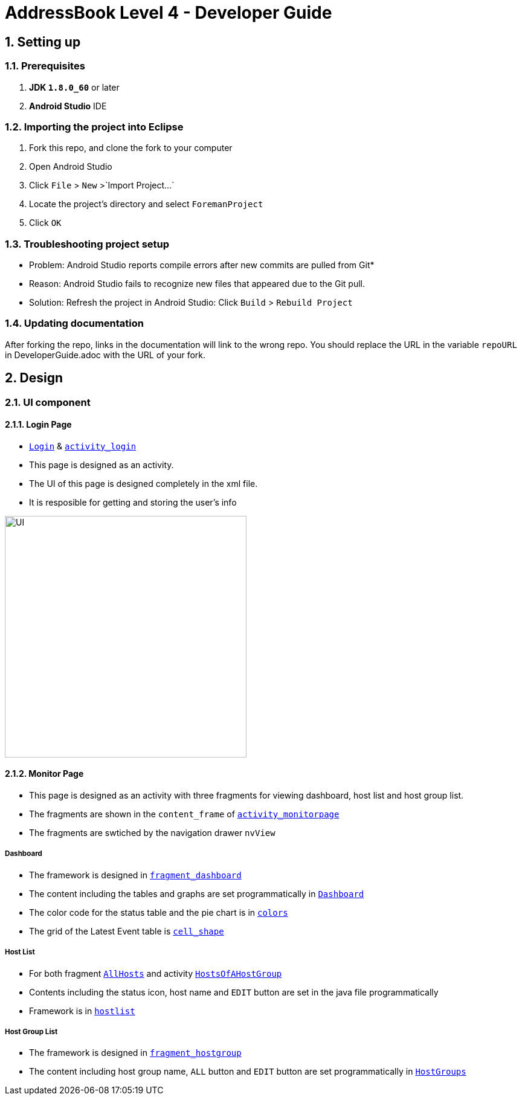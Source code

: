 = AddressBook Level 4 - Developer Guide
:toc:
:toc-title:
:toc-placement: preamble
:sectnums:
:imagesDir: images
ifdef::env-github[]
:tip-caption: :bulb:
:note-caption: :information_source:
endif::[]
ifdef::env-github,env-browser[:outfilesuffix: .adoc]
:repoURL: https://github.com/xjh666/AMI_IoT/tree/master

== Setting up

=== Prerequisites

. *JDK `1.8.0_60`* or later
. *Android Studio* IDE

=== Importing the project into Eclipse

.  Fork this repo, and clone the fork to your computer
.  Open Android Studio 
.  Click `File` > `New` >`Import Project...`
.  Locate the project's directory and select `ForemanProject`
.  Click `OK`

=== Troubleshooting project setup

* Problem: Android Studio reports compile errors after new commits are pulled from Git*

* Reason: Android Studio fails to recognize new files that appeared due to the Git pull.
* Solution: Refresh the project in Android Studio: Click `Build` > `Rebuild Project` 

=== Updating documentation

After forking the repo, links in the documentation will link to the wrong repo. You should replace the URL in the variable `repoURL` in DeveloperGuide.adoc with the URL of your fork.

== Design

=== UI component

==== Login Page

* link:{repoURL}/ForemanProject/app/src/main/java/com/example/foremanproject/activity/Login.java[`Login`] & link:{repoURL}/ForemanProject/app/src/main/res/layout/activity_login.xml[`activity_login`]
* This page is designed as an activity.
* The UI of this page is designed completely in the xml file.
* It is resposible for getting and storing the user's info

image::UI.png[height="400"]


==== Monitor Page

* This page is designed as an activity with three fragments for viewing dashboard, host list and host group list.
* The fragments are shown in the `content_frame` of link:{repoURL}/ForemanProject/app/src/main/res/layout/activity_monitorpage.xml[`activity_monitorpage`]
* The fragments are swtiched by the navigation drawer `nvView`

===== Dashboard

* The framework is designed in link:{repoURL}/ForemanProject/app/src/main/res/layout/fragment_dashboard.xml[`fragment_dashboard`]
* The content including the tables and graphs are set programmatically in link:{repoURL}/ForemanProject/app/src/main/java/com/example/foremanproject/fragment/Dashboard.java[`Dashboard`]
* The color code for the status table and the pie chart is in link:{repoURL}/ForemanProject/app/src/main/res/layout/colors.xml[`colors`]
* The grid of the Latest Event table is link:{repoURL}/ForemanProject/app/src/main/res/drawable/cell_shape.xml[`cell_shape`]

===== Host List

* For both fragment link:{repoURL}/ForemanProject/app/src/main/java/com/example/foremanproject/fragment/AllHosts.java[`AllHosts`] and activity link:{repoURL}/ForemanProject/app/src/main/java/com/example/foremanproject/activity/HostsOfAHostGroup.java[`HostsOfAHostGroup`]
* Contents including the status icon, host name and `EDIT` button are set in the java file programmatically
* Framework is in link:{repoURL}/ForemanProject/app/src/main/res/layout/hostlist.xml[`hostlist`]

===== Host Group List

* The framework is designed in link:{repoURL}/ForemanProject/app/src/main/res/layout/fragment_hostgroup.xml[`fragment_hostgroup`]
* The content including host group name, `ALL` button and `EDIT` button are set programmatically in link:{repoURL}/ForemanProject/app/src/main/java/com/example/foremanproject/fragment/HostGroups.java[`HostGroups`]
